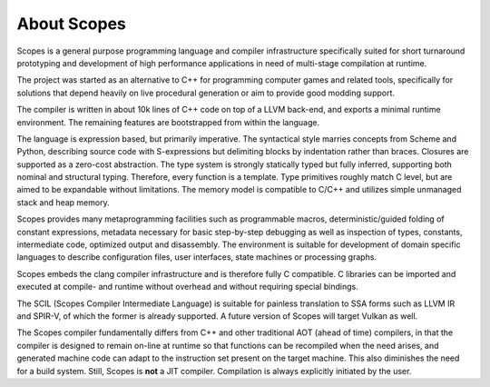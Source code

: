 About Scopes
============

Scopes is a general purpose programming language and compiler infrastructure 
specifically suited for short turnaround prototyping and development of high 
performance applications in need of multi-stage compilation at runtime.

The project was started as an alternative to C++ for programming computer games
and related tools, specifically for solutions that depend heavily on live
procedural generation or aim to provide good modding support.

The compiler is written in about 10k lines of C++ code on top of a LLVM 
back-end, and exports a minimal runtime environment. The remaining features are
bootstrapped from within the language.

The language is expression based, but primarily imperative. The syntactical
style marries concepts from Scheme and Python, describing source code with
S-expressions but delimiting blocks by indentation rather than braces. Closures
are supported as a zero-cost abstraction. The type system is strongly statically
typed but fully inferred, supporting both nominal and structural typing.
Therefore, every function is a template. Type primitives roughly match C level,
but are aimed to be expandable without limitations. The memory model is
compatible to C/C++ and utilizes simple unmanaged stack and heap memory.

Scopes provides many metaprogramming facilities such as programmable macros,
deterministic/guided folding of constant expressions, metadata necessary for
basic step-by-step debugging as well as inspection of types, constants, 
intermediate code, optimized output and disassembly. The environment is suitable
for development of domain specific languages to describe configuration files, 
user interfaces, state machines or processing graphs.

Scopes embeds the clang compiler infrastructure and is therefore fully C 
compatible. C libraries can be imported and executed at compile- and runtime
without overhead and without requiring special bindings.

The SCIL (Scopes Compiler Intermediate Language) is suitable for painless 
translation to SSA forms such as LLVM IR and SPIR-V, of which the former is 
already supported. A future version of Scopes will target Vulkan as well.

The Scopes compiler fundamentally differs from C++ and other traditional AOT 
(ahead of time) compilers, in that the compiler is designed to remain on-line 
at runtime so that functions can be recompiled when the need arises, and
generated machine code can adapt to the instruction set present on the target 
machine. This also diminishes the need for a build system. Still, Scopes is
**not** a JIT compiler. Compilation is always explicitly initiated by the user.